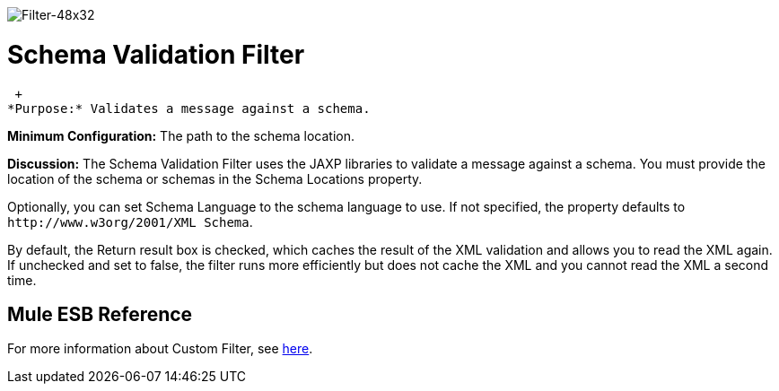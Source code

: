 image:Filter-48x32.png[Filter-48x32]

= Schema Validation Filter

 +
*Purpose:* Validates a message against a schema.

*Minimum Configuration:* The path to the schema location.

*Discussion:* The Schema Validation Filter uses the JAXP libraries to validate a message against a schema. You must provide the location of the schema or schemas in the Schema Locations property.

Optionally, you can set Schema Language to the schema language to use. If not specified, the property defaults to `+http://www.w3org/2001/XML Schema+`.

By default, the Return result box is checked, which caches the result of the XML validation and allows you to read the XML again. If unchecked and set to false, the filter runs more efficiently but does not cache the XML and you cannot read the XML a second time.

== Mule ESB Reference

For more information about Custom Filter, see link:/mule-user-guide/v/3.3/filters-configuration-reference[here].
